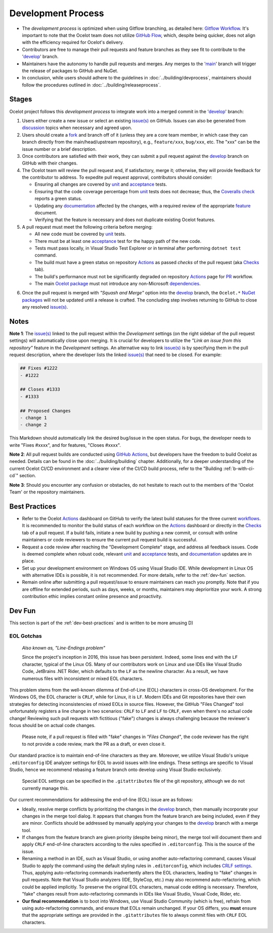 .. _Gitflow Workflow: https://www.atlassian.com/git/tutorials/comparing-workflows/gitflow-workflow
.. _GitHub Flow: https://docs.github.com/en/get-started/using-github/github-flow
.. _develop: https://github.com/ThreeMammals/Ocelot/tree/develop
.. _main: https://github.com/ThreeMammals/Ocelot/tree/main
.. _issue(s): https://github.com/ThreeMammals/Ocelot/issues
.. _discussion: https://github.com/ThreeMammals/Ocelot/discussions
.. _fork: https://docs.github.com/en/get-started/quickstart/fork-a-repo
.. _unit: https://github.com/ThreeMammals/Ocelot/tree/develop/test/Ocelot.UnitTests
.. _acceptance: https://github.com/ThreeMammals/Ocelot/tree/develop/test/Ocelot.AcceptanceTests
.. _documentation: https://github.com/ThreeMammals/Ocelot/tree/develop/docs
.. _feature: https://github.com/ThreeMammals/Ocelot/tree/develop/docs/features
.. _Actions: https://github.com/ThreeMammals/Ocelot/actions
.. _Coveralls check: https://coveralls.io/github/ThreeMammals/Ocelot

Development Process
===================

* The *development process* is optimized when using Gitflow branching, as detailed here: `Gitflow Workflow`_.
  It's important to note that the Ocelot team does not utilize `GitHub Flow`_, which, despite being quicker, does not align with the efficiency required for Ocelot's delivery.
* Contributors are free to manage their pull requests and feature branches as they see fit to contribute to the '`develop`_' branch.
* Maintainers have the autonomy to handle pull requests and merges. Any merges to the '`main`_' branch will trigger the release of packages to GitHub and NuGet.
* In conclusion, while users should adhere to the guidelines in :doc:`../building/devprocess`, maintainers should follow the procedures outlined in :doc:`../building/releaseprocess`.

Stages
------

Ocelot project follows this *development process* to integrate work into a merged commit in the '`develop`_' branch:

1. Users either create a new issue or select an existing `issue(s)`_ on GitHub.
   Issues can also be generated from `discussion`_ topics when necessary and agreed upon.

2. Users should create a `fork`_ and branch off of it (unless they are a core team member, in which case they can branch directly from the main/head/upstream repository), e.g., ``feature/xxx``, ``bug/xxx``, etc.
   The "xxx" can be the issue number or a brief description.

3. Once contributors are satisfied with their work, they can submit a pull request against the `develop`_ branch on GitHub with their changes.

4. The Ocelot team will review the pull request and, if satisfactory, merge it; otherwise, they will provide feedback for the contributor to address.
   To expedite pull request approval, contributors should consider:

   - Ensuring all changes are covered by `unit`_ and `acceptance`_ tests.
   - Ensuring that the code coverage percentage from `unit`_ tests does not decrease; thus, the `Coveralls check`_ reports a green status.
   - Updating any `documentation`_ affected by the changes, with a required review of the appropriate `feature`_ document.
   - Verifying that the feature is necessary and does not duplicate existing Ocelot features.

5. A pull request must meet the following criteria before merging:

   - All new code must be covered by `unit`_ tests.
   - There must be at least one `acceptance`_ test for the happy path of the new code.
   - Tests must pass locally, in Visual Studio Test Explorer or in terminal after performing ``dotnet test`` command.
   - The build must have a green status on repository `Actions`_ as passed *checks* of the pull request (aka `Checks`_ tab).
   - The build's performance must not be significantly degraded on repository `Actions`_ page for `PR`_ workflow.
   - The main `Ocelot package`_ must not introduce any non-Microsoft `dependencies`_.

.. _PR: https://github.com/ThreeMammals/Ocelot/actions/workflows/pr.yml
.. _Checks: https://github.com/ThreeMammals/Ocelot/pull/2283/checks
.. _Ocelot package: https://www.nuget.org/packages/Ocelot
.. _dependencies: https://www.nuget.org/packages/Ocelot#dependencies-body-tab
.. _NuGet packages: https://www.nuget.org/profiles/ThreeMammals

6. Once the pull request is merged with *"Squash and Merge"* option into the `develop`_ branch, the ``Ocelot.*`` `NuGet packages`_ will not be updated until a release is crafted.
   The concluding step involves returning to GitHub to close any resolved `issue(s)`_.

Notes
-----

**Note 1**: The `issue(s)`_ linked to the pull request within the *Development* settings (on the right sidebar of the pull request settings) will automatically close upon merging.
It is crucial for developers to utilize the *"Link an issue from this repository"* feature in the *Development* settings.
An alternative way to link `issue(s)`_ is by specifying them in the pull request description, where the developer lists the linked `issue(s)`_ that need to be closed.
For example:

.. code-block:: markdown

  ## Fixes #1222
  - #1222

  ## Closes #1333
  - #1333

  ## Proposed Changes
  - change 1
  - change 2  

This Markdown should automatically link the desired bug/issue in the open status.
For bugs, the developer needs to write "Fixes #xxxx", and for features, "Closes #xxxx".

.. _GitHub Actions: https://docs.github.com/en/actions
.. _workflows: https://github.com/ThreeMammals/Ocelot/tree/main/.github/workflows 

**Note 2**: All pull request builds are conducted using `GitHub Actions`_, but developers have the freedom to build Ocelot as needed.
Details can be found in the :doc:`../building/building` chapter.
Additionally, for a deeper understanding of the current Ocelot CI/CD environment and a clearer view of the CI/CD build process, refer to the "Building :ref:`b-with-ci-cd`" section.

**Note 3**: Should you encounter any confusion or obstacles, do not hesitate to reach out to the members of the 'Ocelot Team' or the repository maintainers.

.. _dev-best-practices:

Best Practices
--------------
* Refer to the Ocelot `Actions`_ dashboard on GitHub to verify the latest build statuses for the three current `workflows`_.
  It is recommended to monitor the build status of each workflow on the `Actions`_ dashboard or directly in the `Checks`_ tab of a pull request.
  If a build fails, initiate a new build by pushing a new commit, or consult with online maintainers or code reviewers to ensure the current pull request build is successful.
* Request a code review after reaching the "Development Complete" stage, and address all feedback issues.
  Code is deemed complete when robust code, relevant `unit`_ and `acceptance`_ tests, and `documentation`_ updates are in place.
* Set up your development environment on Windows OS using Visual Studio IDE.
  While development in Linux OS with alternative IDEs is possible, it is not recommended. For more details, refer to the :ref:`dev-fun` section.
* Remain online after submitting a pull request/issue to ensure maintainers can reach you promptly.
  Note that if you are offline for extended periods, such as days, weeks, or months, maintainers may deprioritize your work.
  A strong contribution ethic implies constant online presence and proactivity.

.. _dev-fun:

Dev Fun
-------

This section is part of the :ref:`dev-best-practices` and is written to be more amusing D)

EOL Gotchas
^^^^^^^^^^^

  *Also known as, "Line-Endings problem"*

  Since the project's inception in 2016, this issue has been persistent.
  Indeed, some lines end with the ``LF`` character, typical of the Linux OS.
  Many of our contributors work on Linux and use IDEs like Visual Studio Code, JetBrains .NET Rider, which defaults to the ``LF`` as the newline character.
  As a result, we have numerous files with inconsistent or mixed EOL characters.

This problem stems from the well-known dilemma of End-of-Line (EOL) characters in cross-OS development.
For the Windows OS, the EOL character is ``CRLF``, while for Linux, it is ``LF``.
Modern IDEs and Git repositories have their own strategies for detecting inconsistencies of mixed EOLs in source files.
However, the GitHub "Files Changed" tool unfortunately registers a line change in two scenarios: ``CRLF`` to ``LF`` and ``LF`` to ``CRLF``, even when there's no actual code change!
Reviewing such pull requests with fictitious ("fake") changes is always challenging because the reviewer's focus should be on actual code changes.

  Please note, if a pull request is filled with "fake" changes in *"Files Changed"*, the code reviewer has the right to not provide a code review, mark the PR as a draft, or even close it.

Our standard practice is to maintain end-of-line characters as they are.
Moreover, we utilize Visual Studio's unique ``.editorconfig`` IDE analyzer settings for EOL to avoid issues with line endings.
These settings are specific to Visual Studio, hence we recommend rebasing a feature branch onto develop using Visual Studio exclusively.

    Special EOL settings can be specified in the ``.gitattributes`` file of the git repository, although we do not currently manage this.

Our current recommendations for addressing the end-of-line (EOL) issue are as follows:

* Ideally, resolve merge conflicts by prioritizing the changes in the `develop`_ branch, then manually incorporate your changes in the merge tool dialog.
  It appears that changes from the feature branch are being included, even if they are minor.
  Conflicts should be addressed by manually applying your changes to the `develop`_ branch with a merge tool.

* If changes from the feature branch are given priority (despite being minor), the merge tool will document them and apply ``CRLF`` end-of-line characters according to the rules specified in ``.editorconfig``.
  This is the source of the issue.

* Renaming a method in an IDE, such as Visual Studio, or using another auto-refactoring command, causes Visual Studio to apply the command using the default styling rules in ``.editorconfig``, which includes `CRLF settings <https://github.com/search?q=repo%3AThreeMammals%2FOcelot%20end_of_line&type=code>`_.
  Thus, applying auto-refactoring commands inadvertently alters the EOL characters, leading to "fake" changes in pull requests.
  Note that Visual Studio analyzers (IDE, StyleCop, etc.) may also recommend auto-refactoring, which could be applied implicitly.
  To preserve the original EOL characters, manual code editing is necessary.
  Therefore, "fake" changes result from auto-refactoring commands in IDEs like Visual Studio, Visual Code, Rider, etc.

* **Our final recommendation** is to boot into Windows, use Visual Studio Community (which is free), refrain from using auto-refactoring commands, and ensure that EOLs remain unchanged.
  If your OS differs, you **must** ensure that the appropriate settings are provided in the ``.gitattributes`` file to always commit files with ``CRLF`` EOL characters.

